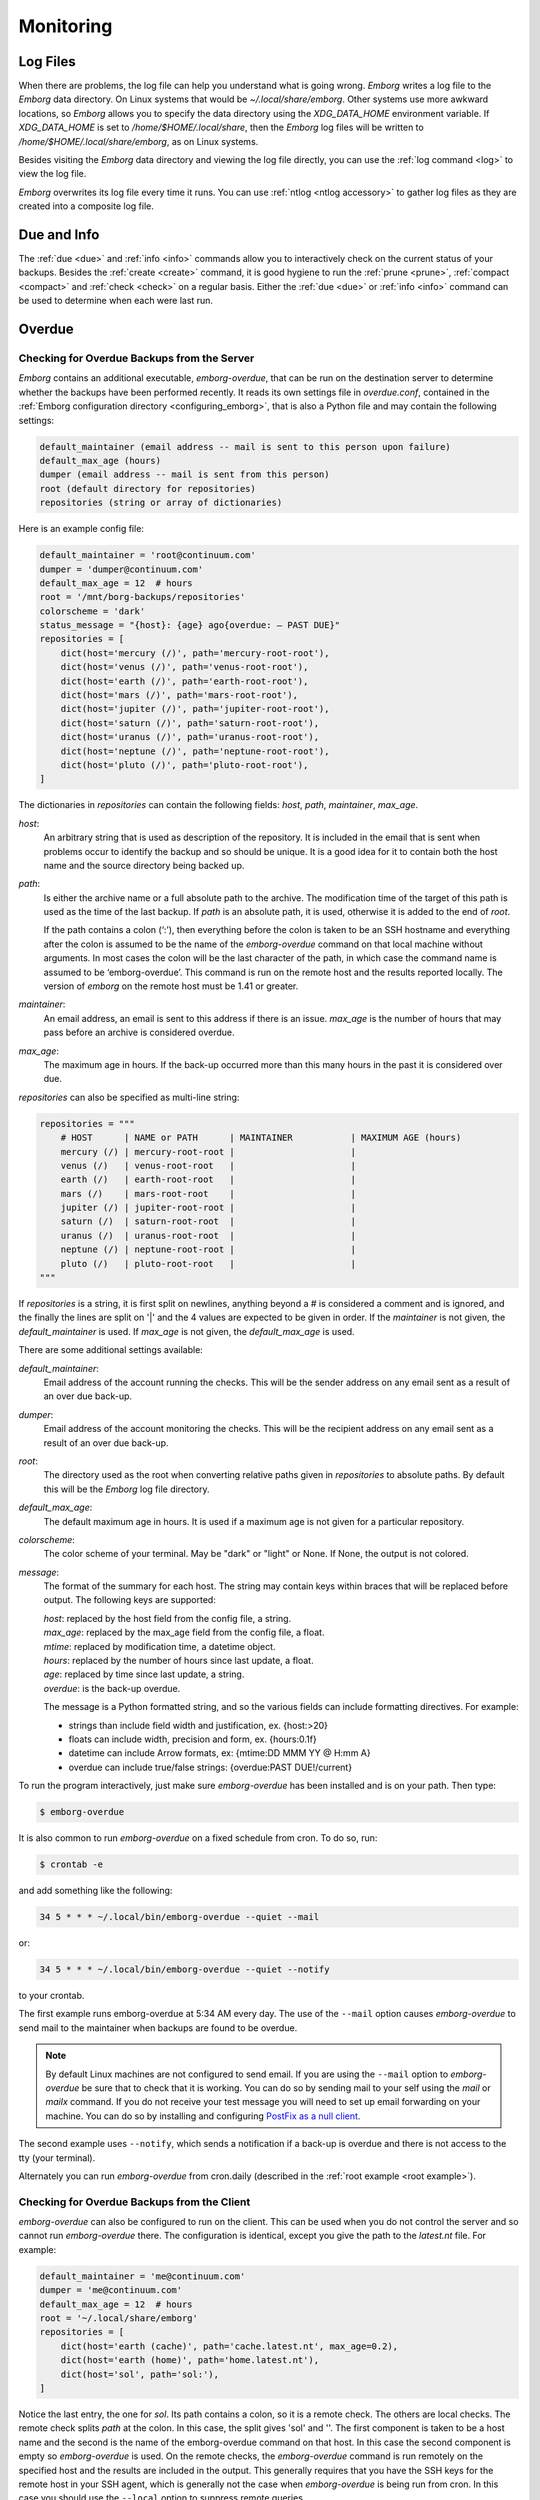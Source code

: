 .. _utilities:
.. _monitoring:

Monitoring
==========


Log Files
---------

When there are problems, the log file can help you understand what is going 
wrong.  *Emborg* writes a log file to the *Emborg* data directory.  On Linux 
systems that would be `~/.local/share/emborg`.  Other systems use more awkward 
locations, so *Emborg* allows you to specify the data directory using the 
`XDG_DATA_HOME` environment variable.  If `XDG_DATA_HOME` is set to 
`/home/$HOME/.local/share`, then the *Emborg* log files will be written to 
`/home/$HOME/.local/share/emborg`, as on Linux systems.

Besides visiting the *Emborg* data directory and viewing the log file directly,
you can use the :ref:`log command <log>` to view the log file.

*Emborg* overwrites its log file every time it runs.  You can use :ref:`ntlog 
<ntlog accessory>` to gather log files as they are created into a composite log 
file.


Due and Info
------------

The :ref:`due <due>` and :ref:`info <info>` commands allow you to interactively 
check on the current status of your backups.  Besides the :ref:`create <create>` 
command, it is good hygiene to run the :ref:`prune <prune>`, :ref:`compact 
<compact>` and :ref:`check <check>` on a regular basis.  Either the :ref:`due 
<due>` or :ref:`info <info>` command can be used to determine when each were 
last run.


.. _emborg_overdue:

Overdue
-------

.. _server_overdue:

Checking for Overdue Backups from the Server
~~~~~~~~~~~~~~~~~~~~~~~~~~~~~~~~~~~~~~~~~~~~

*Emborg* contains an additional executable, *emborg-overdue*, that can be run on 
the destination server to determine whether the backups have been performed 
recently.  It reads its own settings file in `overdue.conf`, contained in the 
:ref:`Emborg configuration directory <configuring_emborg>`,  that is also 
a Python file and may contain the following settings:

.. code-block:: text

    default_maintainer (email address -- mail is sent to this person upon failure)
    default_max_age (hours)
    dumper (email address -- mail is sent from this person)
    root (default directory for repositories)
    repositories (string or array of dictionaries)

Here is an example config file:

.. code-block:: python

    default_maintainer = 'root@continuum.com'
    dumper = 'dumper@continuum.com'
    default_max_age = 12  # hours
    root = '/mnt/borg-backups/repositories'
    colorscheme = 'dark'
    status_message = "{host}: {age} ago{overdue: — PAST DUE}"
    repositories = [
        dict(host='mercury (/)', path='mercury-root-root'),
        dict(host='venus (/)', path='venus-root-root'),
        dict(host='earth (/)', path='earth-root-root'),
        dict(host='mars (/)', path='mars-root-root'),
        dict(host='jupiter (/)', path='jupiter-root-root'),
        dict(host='saturn (/)', path='saturn-root-root'),
        dict(host='uranus (/)', path='uranus-root-root'),
        dict(host='neptune (/)', path='neptune-root-root'),
        dict(host='pluto (/)', path='pluto-root-root'),
    ]

The dictionaries in *repositories* can contain the following fields: *host*, 
*path*, *maintainer*, *max_age*.

*host*:
    An arbitrary string that is used as description of the repository.  It is 
    included in the email that is sent when problems occur to identify the 
    backup and so should be unique.  It is a good idea for it to contain both 
    the host name and the source directory being backed up.
*path*:
    Is either the archive name or a full absolute path to the archive.  The 
    modification time of the target of this path is used as the time of the last 
    backup.  If *path* is an absolute path, it is used, otherwise it is added to 
    the end of *root*.

    If the path contains a colon (‘:’), then everything before the colon is 
    taken to be an SSH hostname and everything after the colon is assumed to be 
    the name of the *emborg-overdue* command on that local machine without 
    arguments.  In most cases the colon will be the last character of the path, 
    in which case the command name is assumed to be ‘emborg-overdue’.  This 
    command is run on the remote host and the results reported locally.  The 
    version of *emborg* on the remote host must be 1.41 or greater.
*maintainer*:
    An email address, an email is sent to this address if there is an issue.  
    *max_age* is the number of hours that may pass before an archive is 
    considered overdue.
*max_age*:
    The maximum age in hours.  If the back-up occurred more than this many hours 
    in the past it is considered over due.

*repositories* can also be specified as multi-line string:

.. code-block:: python

    repositories = """
        # HOST      | NAME or PATH      | MAINTAINER           | MAXIMUM AGE (hours)
        mercury (/) | mercury-root-root |                      |
        venus (/)   | venus-root-root   |                      |
        earth (/)   | earth-root-root   |                      |
        mars (/)    | mars-root-root    |                      |
        jupiter (/) | jupiter-root-root |                      |
        saturn (/)  | saturn-root-root  |                      |
        uranus (/)  | uranus-root-root  |                      |
        neptune (/) | neptune-root-root |                      |
        pluto (/)   | pluto-root-root   |                      |
    """

If *repositories* is a string, it is first split on newlines, anything beyond 
a # is considered a comment and is ignored, and the finally the lines are split 
on '|' and the 4 values are expected to be given in order.  If the *maintainer* 
is not given, the *default_maintainer* is used. If *max_age* is not given, the 
*default_max_age* is used.

There are some additional settings available:

*default_maintainer*:
    Email address of the account running the checks.  This will be the sender 
    address on any email sent as a result of an over due back-up.
*dumper*:
    Email address of the account monitoring the checks.  This will be the 
    recipient address on any email sent as a result of an over due back-up.
*root*:
    The directory used as the root when converting relative paths given in 
    *repositories* to absolute paths.  By default this will be the *Emborg* log 
    file directory.
*default_max_age*:
    The default maximum age in hours.  It is used if a maximum age is not given 
    for a particular repository.
*colorscheme*:
    The color scheme of your terminal.  May be "dark" or "light" or None.  If 
    None, the output is not colored.
*message*:
    The format of the summary for each host.  The string may contain keys within 
    braces that will be replaced before output.  The following keys are 
    supported:

    | *host*: replaced by the host field from the config file, a string.
    | *max_age*: replaced by the max_age field from the config file, a float.
    | *mtime*: replaced by modification time, a datetime object.
    | *hours*: replaced by the number of hours since last update, a float.
    | *age*: replaced by time since last update, a string.
    | *overdue*: is the back-up overdue.

    The message is a Python formatted string, and so the various fields can include
    formatting directives.  For example:

    - strings than include field width and justification, ex. {host:>20}
    - floats can include width, precision and form, ex. {hours:0.1f}
    - datetime can include Arrow formats, ex: {mtime:DD MMM YY @ H:mm A}
    - overdue can include true/false strings: {overdue:PAST DUE!/current}

To run the program interactively, just make sure *emborg-overdue* has been 
installed and is on your path. Then type:

.. code-block:: bash

    $ emborg-overdue

It is also common to run *emborg-overdue* on a fixed schedule from cron. To do 
so, run:

.. code-block:: bash

    $ crontab -e

and add something like the following:

.. code-block:: text

    34 5 * * * ~/.local/bin/emborg-overdue --quiet --mail

or:

.. code-block:: text

    34 5 * * * ~/.local/bin/emborg-overdue --quiet --notify

to your crontab.

The first example runs emborg-overdue at 5:34 AM every day.  The use of the 
``--mail`` option causes *emborg-overdue* to send mail to the maintainer when 
backups are found to be overdue.

.. note::

    By default Linux machines are not configured to send email.  If you are 
    using the ``--mail`` option to *emborg-overdue* be sure that to check that 
    it is working.  You can do so by sending mail to your self using the *mail* 
    or *mailx* command.  If you do not receive your test message you will need 
    to set up email forwarding on your machine.  You can do so by installing and 
    configuring `PostFix as a null client
    <http://www.postfix.org/STANDARD_CONFIGURATION_README.html#null_client>`_.

The second example uses ``--notify``, which sends a notification if a back-up is 
overdue and there is not access to the tty (your terminal).

Alternately you can run *emborg-overdue* from cron.daily (described in the 
:ref:`root example <root example>`).


.. _client_overdue:

Checking for Overdue Backups from the Client
~~~~~~~~~~~~~~~~~~~~~~~~~~~~~~~~~~~~~~~~~~~~

*emborg-overdue* can also be configured to run on the client.  This can be used 
when you do not control the server and so cannot run *emborg-overdue* there.  
The configuration is identical, except you give the path to the *latest.nt* 
file.  For example:

.. code-block:: python

    default_maintainer = 'me@continuum.com'
    dumper = 'me@continuum.com'
    default_max_age = 12  # hours
    root = '~/.local/share/emborg'
    repositories = [
        dict(host='earth (cache)', path='cache.latest.nt', max_age=0.2),
        dict(host='earth (home)', path='home.latest.nt'),
        dict(host='sol', path='sol:'),
    ]

Notice the last entry, the one for *sol*.  Its path contains a colon, so it is 
a remote check.  The others are local checks.  The remote check splits *path* at 
the colon.  In this case, the split gives 'sol' and ''.  The first component is 
taken to be a host name and the second is the name of the emborg-overdue command 
on that host.  In this case the second component is empty so *emborg-overdue* is 
used.  On the remote checks, the *emborg-overdue* command is run remotely on the 
specified host and the results are included in the output.  This generally 
requires that you have the SSH keys for the remote host in your SSH agent, which 
is generally not the case when *emborg-overdue* is being run from cron.  In this 
case you should use the ``--local`` option to suppress remote queries.


.. _monitoring_services:

Monitoring Services
-------------------

Various monitoring services are available on the web.  You can configure 
*Emborg* to notify them when back-up jobs have started and finished.  These 
services allow you to monitor many of your routine tasks and assure they have 
completed recently and successfully.

There are many such services available and they are not difficult to add.  If 
the service you prefer is not currently available, feel free to request it on 
`Github <https://github.com/KenKundert/emborg/issues>`_ or add it yourself and 
issue a pull request.

.. _cronhub:

CronHub.io
~~~~~~~~~~

When you sign up with `cronhub.io <https://cronhub.io>`_ and configure the 
health check for your *Emborg* configuration, you will be given a UUID (a 32 
digit hexadecimal number partitioned into 5 parts by dashes).  Add that to the 
following setting in your configuration file:

.. code-block:: python

    cronhub_uuid = '51cb35d8-2975-110b-67a7-11b65d432027'

If given, this setting should be specified on an individual configuration.  It 
causes a report to be sent to *CronHub* each time an archive is created.  
A successful report is given if *Borg* returns with an exit status of 0 or 1, 
which implies that the command completed as expected, though there might have 
been issues with individual files or directories.  If *Borg* returns with an 
exit status of 2 or greater, a failure is reported.


.. _healthchecks:

HealthChecks.io
~~~~~~~~~~~~~~~

When you sign up with `healthchecks.io <https://healthchecks.io>`_ and configure 
the health check for your *Emborg* configuration, you will be given a UUID (a 32 
digit hexadecimal number partitioned into 5 parts by dashes).  Add that to the 
following setting in your configuration file:

.. code-block:: python

    healthchecks_uuid = '51cb35d8-2975-110b-67a7-11b65d432027'

If given, this setting should be specified on an individual configuration.  It 
causes a report to be sent to *HealthChecks* each time an archive is created.  
A successful report is given if *Borg* returns with an exit status of 0 or 1, 
which implies that the command completed as expected, though there might have 
been issues with individual files or directories.  If *Borg* returns with an 
exit status of 2 or greater, a failure is reported.

